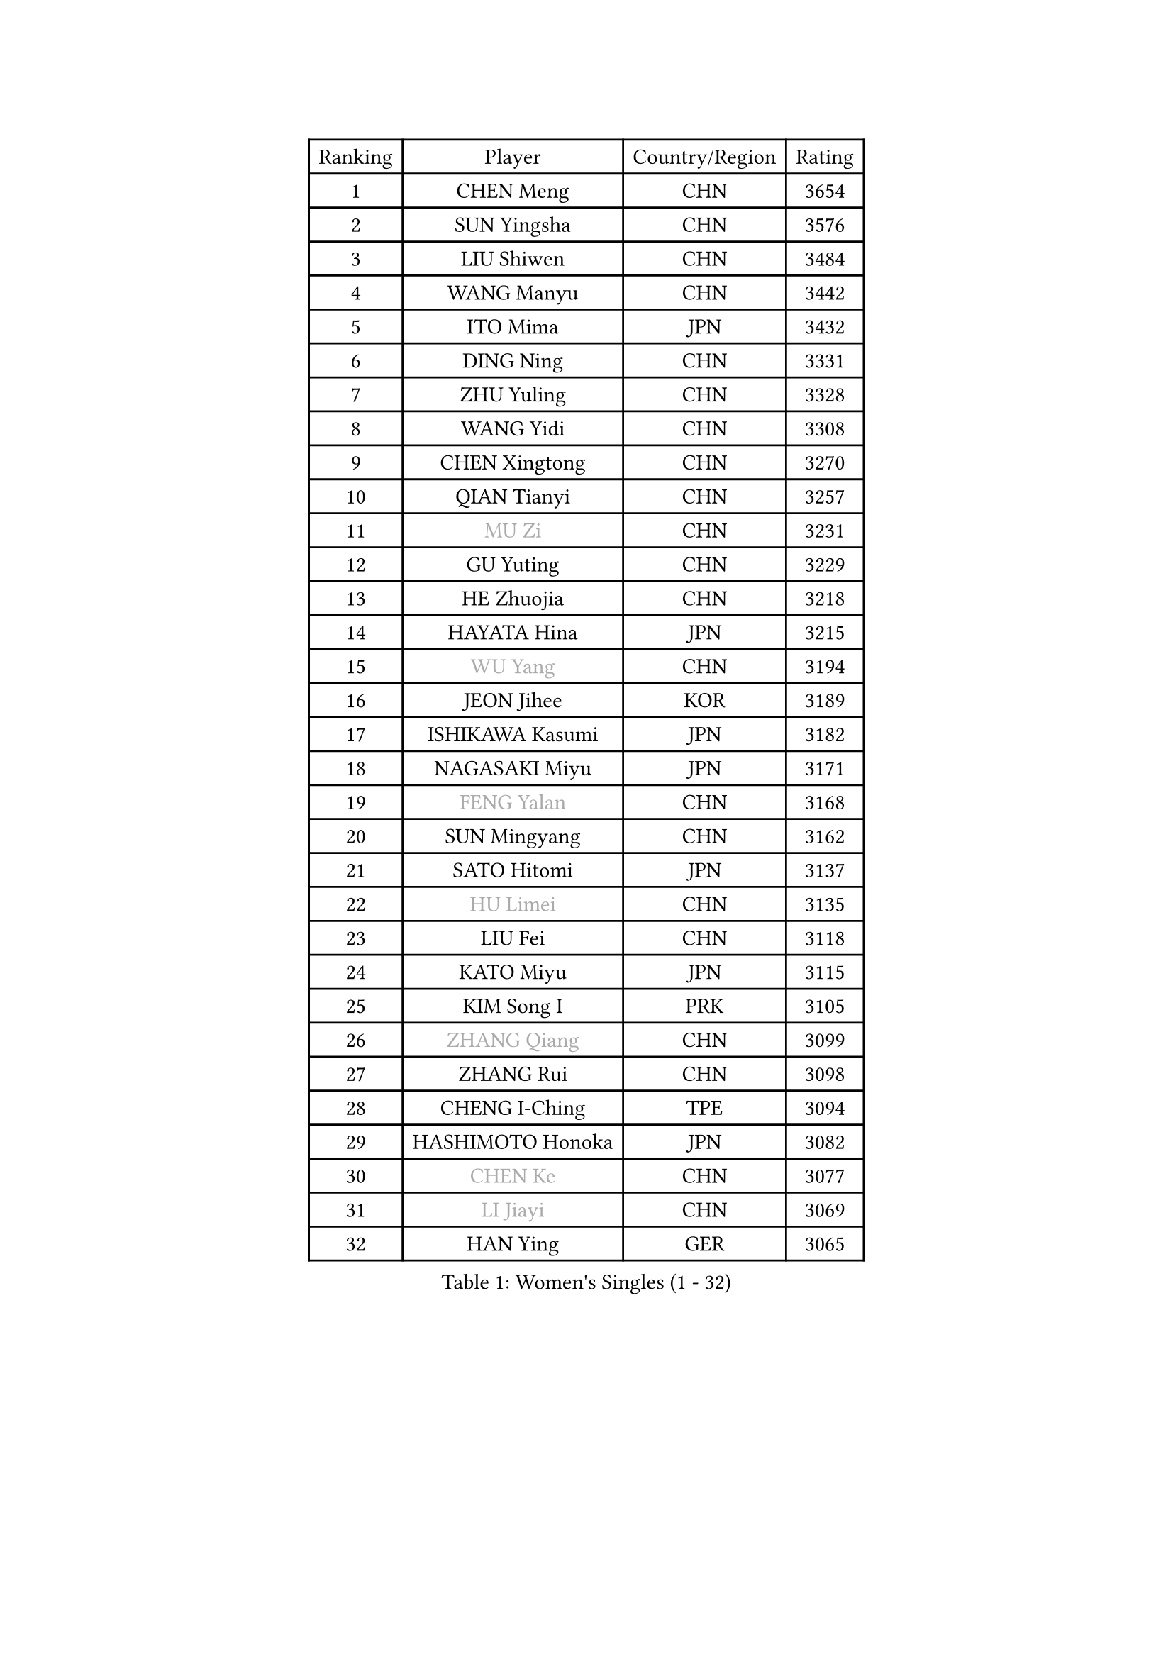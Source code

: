 
#set text(font: ("Courier New", "NSimSun"))
#figure(
  caption: "Women's Singles (1 - 32)",
    table(
      columns: 4,
      [Ranking], [Player], [Country/Region], [Rating],
      [1], [CHEN Meng], [CHN], [3654],
      [2], [SUN Yingsha], [CHN], [3576],
      [3], [LIU Shiwen], [CHN], [3484],
      [4], [WANG Manyu], [CHN], [3442],
      [5], [ITO Mima], [JPN], [3432],
      [6], [DING Ning], [CHN], [3331],
      [7], [ZHU Yuling], [CHN], [3328],
      [8], [WANG Yidi], [CHN], [3308],
      [9], [CHEN Xingtong], [CHN], [3270],
      [10], [QIAN Tianyi], [CHN], [3257],
      [11], [#text(gray, "MU Zi")], [CHN], [3231],
      [12], [GU Yuting], [CHN], [3229],
      [13], [HE Zhuojia], [CHN], [3218],
      [14], [HAYATA Hina], [JPN], [3215],
      [15], [#text(gray, "WU Yang")], [CHN], [3194],
      [16], [JEON Jihee], [KOR], [3189],
      [17], [ISHIKAWA Kasumi], [JPN], [3182],
      [18], [NAGASAKI Miyu], [JPN], [3171],
      [19], [#text(gray, "FENG Yalan")], [CHN], [3168],
      [20], [SUN Mingyang], [CHN], [3162],
      [21], [SATO Hitomi], [JPN], [3137],
      [22], [#text(gray, "HU Limei")], [CHN], [3135],
      [23], [LIU Fei], [CHN], [3118],
      [24], [KATO Miyu], [JPN], [3115],
      [25], [KIM Song I], [PRK], [3105],
      [26], [#text(gray, "ZHANG Qiang")], [CHN], [3099],
      [27], [ZHANG Rui], [CHN], [3098],
      [28], [CHENG I-Ching], [TPE], [3094],
      [29], [HASHIMOTO Honoka], [JPN], [3082],
      [30], [#text(gray, "CHEN Ke")], [CHN], [3077],
      [31], [#text(gray, "LI Jiayi")], [CHN], [3069],
      [32], [HAN Ying], [GER], [3065],
    )
  )#pagebreak()

#set text(font: ("Courier New", "NSimSun"))
#figure(
  caption: "Women's Singles (33 - 64)",
    table(
      columns: 4,
      [Ranking], [Player], [Country/Region], [Rating],
      [33], [KIHARA Miyuu], [JPN], [3065],
      [34], [HIRANO Miu], [JPN], [3062],
      [35], [FENG Tianwei], [SGP], [3047],
      [36], [YU Fu], [POR], [3025],
      [37], [YANG Xiaoxin], [MON], [3019],
      [38], [SHI Xunyao], [CHN], [3017],
      [39], [FAN Siqi], [CHN], [3013],
      [40], [CHA Hyo Sim], [PRK], [3006],
      [41], [CHEN Szu-Yu], [TPE], [2999],
      [42], [MITTELHAM Nina], [GER], [2996],
      [43], [SHAN Xiaona], [GER], [2992],
      [44], [NI Xia Lian], [LUX], [2986],
      [45], [#text(gray, "CHE Xiaoxi")], [CHN], [2979],
      [46], [ANDO Minami], [JPN], [2972],
      [47], [#text(gray, "GU Ruochen")], [CHN], [2971],
      [48], [LIU Weishan], [CHN], [2971],
      [49], [#text(gray, "LIU Xi")], [CHN], [2963],
      [50], [YU Mengyu], [SGP], [2960],
      [51], [LI Qian], [POL], [2950],
      [52], [GUO Yuhan], [CHN], [2949],
      [53], [#text(gray, "HU Melek")], [TUR], [2948],
      [54], [CHEN Yi], [CHN], [2941],
      [55], [KIM Nam Hae], [PRK], [2941],
      [56], [EKHOLM Matilda], [SWE], [2927],
      [57], [CHOI Hyojoo], [KOR], [2927],
      [58], [YANG Ha Eun], [KOR], [2925],
      [59], [SOLJA Petrissa], [GER], [2925],
      [60], [LI Jie], [NED], [2914],
      [61], [POLCANOVA Sofia], [AUT], [2911],
      [62], [#text(gray, "LI Fen")], [SWE], [2902],
      [63], [OJIO Haruna], [JPN], [2895],
      [64], [#text(gray, "MATSUDAIRA Shiho")], [JPN], [2889],
    )
  )#pagebreak()

#set text(font: ("Courier New", "NSimSun"))
#figure(
  caption: "Women's Singles (65 - 96)",
    table(
      columns: 4,
      [Ranking], [Player], [Country/Region], [Rating],
      [65], [KUAI Man], [CHN], [2888],
      [66], [SUH Hyo Won], [KOR], [2886],
      [67], [DOO Hoi Kem], [HKG], [2868],
      [68], [LEE Ho Ching], [HKG], [2862],
      [69], [SHIBATA Saki], [JPN], [2850],
      [70], [ZENG Jian], [SGP], [2848],
      [71], [LIU Xin], [CHN], [2846],
      [72], [KIM Hayeong], [KOR], [2844],
      [73], [SHAO Jieni], [POR], [2840],
      [74], [LI Jiao], [NED], [2839],
      [75], [CHENG Hsien-Tzu], [TPE], [2839],
      [76], [#text(gray, "HAMAMOTO Yui")], [JPN], [2837],
      [77], [PESOTSKA Margaryta], [UKR], [2835],
      [78], [YUAN Jia Nan], [FRA], [2835],
      [79], [ZHU Chengzhu], [HKG], [2834],
      [80], [#text(gray, "LI Jiayuan")], [CHN], [2830],
      [81], [SZOCS Bernadette], [ROU], [2824],
      [82], [WANG Xiaotong], [CHN], [2821],
      [83], [#text(gray, "HUANG Yingqi")], [CHN], [2811],
      [84], [LEE Eunhye], [KOR], [2811],
      [85], [MORI Sakura], [JPN], [2806],
      [86], [MIKHAILOVA Polina], [RUS], [2803],
      [87], [#text(gray, "LANG Kristin")], [GER], [2798],
      [88], [BATRA Manika], [IND], [2795],
      [89], [#text(gray, "MAEDA Miyu")], [JPN], [2793],
      [90], [SOO Wai Yam Minnie], [HKG], [2793],
      [91], [EERLAND Britt], [NED], [2790],
      [92], [LIU Jia], [AUT], [2789],
      [93], [VOROBEVA Olga], [RUS], [2789],
      [94], [#text(gray, "MORIZONO Mizuki")], [JPN], [2786],
      [95], [ODO Satsuki], [JPN], [2786],
      [96], [KIM Byeolnim], [KOR], [2785],
    )
  )#pagebreak()

#set text(font: ("Courier New", "NSimSun"))
#figure(
  caption: "Women's Singles (97 - 128)",
    table(
      columns: 4,
      [Ranking], [Player], [Country/Region], [Rating],
      [97], [PARANANG Orawan], [THA], [2778],
      [98], [LEE Zion], [KOR], [2778],
      [99], [SHIN Yubin], [KOR], [2777],
      [100], [BILENKO Tetyana], [UKR], [2774],
      [101], [MONTEIRO DODEAN Daniela], [ROU], [2774],
      [102], [PYON Song Gyong], [PRK], [2773],
      [103], [LIU Hsing-Yin], [TPE], [2773],
      [104], [POTA Georgina], [HUN], [2772],
      [105], [BALAZOVA Barbora], [SVK], [2768],
      [106], [#text(gray, "NARUMOTO Ayami")], [JPN], [2768],
      [107], [ZHANG Lily], [USA], [2767],
      [108], [MATELOVA Hana], [CZE], [2757],
      [109], [GRZYBOWSKA-FRANC Katarzyna], [POL], [2754],
      [110], [SHIOMI Maki], [JPN], [2752],
      [111], [SAMARA Elizabeta], [ROU], [2751],
      [112], [WINTER Sabine], [GER], [2750],
      [113], [WU Yue], [USA], [2747],
      [114], [SUN Jiayi], [CRO], [2747],
      [115], [YOON Hyobin], [KOR], [2741],
      [116], [SAWETTABUT Suthasini], [THA], [2740],
      [117], [#text(gray, "MORIZONO Misaki")], [JPN], [2733],
      [118], [#text(gray, "KIM Youjin")], [KOR], [2733],
      [119], [#text(gray, "SOMA Yumeno")], [JPN], [2728],
      [120], [#text(gray, "LI Xiang")], [ITA], [2727],
      [121], [YOO Eunchong], [KOR], [2727],
      [122], [#text(gray, "PARK Joohyun")], [KOR], [2727],
      [123], [#text(gray, "MA Wenting")], [NOR], [2726],
      [124], [LIN Ye], [SGP], [2720],
      [125], [PAVLOVICH Viktoria], [BLR], [2715],
      [126], [YANG Huijing], [CHN], [2710],
      [127], [WANG Amy], [USA], [2703],
      [128], [NOSKOVA Yana], [RUS], [2701],
    )
  )